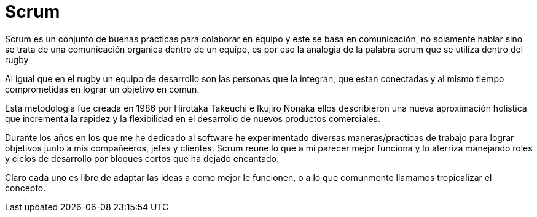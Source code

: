 = Scrum
:hp-image: https://farm4.staticflickr.com/3391/3654141771_22fe87c875_b.jpg
:hp-tags: articles,scrum,agile


Scrum es un conjunto de buenas practicas para colaborar en equipo y este se basa en comunicación, no solamente hablar sino se trata de una comunicación organica dentro de un equipo, es por eso la analogia de la palabra scrum que se utiliza dentro del rugby

Al igual que en el rugby un equipo de desarrollo son las personas que la integran, que estan conectadas y al mismo tiempo comprometidas en lograr un objetivo en comun.

Esta metodologia fue creada en 1986 por Hirotaka Takeuchi e Ikujiro Nonaka ellos describieron una nueva aproximación holistica que incrementa la rapidez y la flexibilidad en el desarrollo de nuevos productos comerciales.

Durante los años en los que me he dedicado al software he experimentado diversas maneras/practicas de trabajo para lograr objetivos junto a mis compañeeros, jefes y clientes. Scrum reune lo que a mi parecer mejor funciona y lo aterriza manejando roles y ciclos de desarrollo por bloques cortos que ha dejado encantado.

Claro cada uno es libre de adaptar las ideas a como mejor le funcionen, o a lo que comunmente llamamos tropicalizar el concepto.

